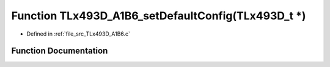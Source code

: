 .. _exhale_function__t_lx493_d___a1_b6_8c_1a0ed75208dc31a4d8c87e45a41fc0fd50:

Function TLx493D_A1B6_setDefaultConfig(TLx493D_t \*)
====================================================

- Defined in :ref:`file_src_TLx493D_A1B6.c`


Function Documentation
----------------------


.. doxygenfunction:: TLx493D_A1B6_setDefaultConfig(TLx493D_t *)
   :project: XENSIV 3D Magnetic Sensors Arduino Library